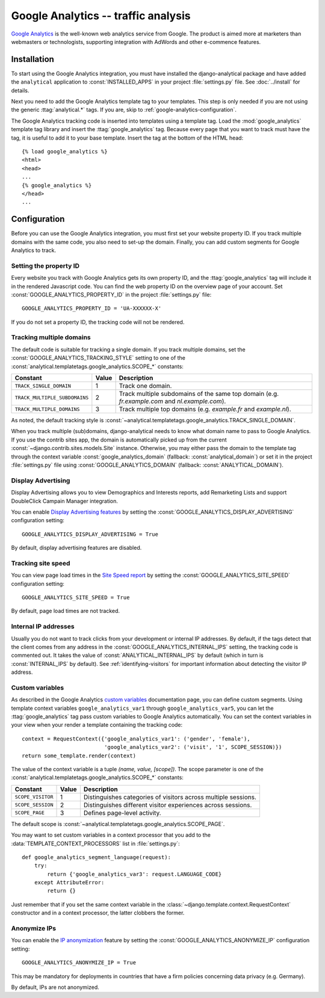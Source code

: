 ====================================
Google Analytics -- traffic analysis
====================================

`Google Analytics`_ is the well-known web analytics service from
Google.  The product is aimed more at marketers than webmasters or
technologists, supporting integration with AdWords and other e-commence
features.

.. _`Google Analytics`: http://www.google.com/analytics/


.. google-analytics-installation:

Installation
============

To start using the Google Analytics integration, you must have installed
the django-analytical package and have added the ``analytical``
application to :const:`INSTALLED_APPS` in your project
:file:`settings.py` file. See :doc:`../install` for details.

Next you need to add the Google Analytics template tag to your
templates. This step is only needed if you are not using the generic
:ttag:`analytical.*` tags.  If you are, skip to
:ref:`google-analytics-configuration`.

The Google Analytics tracking code is inserted into templates using a
template tag.  Load the :mod:`google_analytics` template tag library and
insert the :ttag:`google_analytics` tag.  Because every page that you
want to track must have the tag, it is useful to add it to your base
template.  Insert the tag at the bottom of the HTML head::

    {% load google_analytics %}
    <html>
    <head>
    ...
    {% google_analytics %}
    </head>
    ...


.. _google-analytics-configuration:

Configuration
=============

Before you can use the Google Analytics integration, you must first set
your website property ID.  If you track multiple domains with the same
code, you also need to set-up the domain.  Finally, you can add custom
segments for Google Analytics to track.


.. _google-analytics-property-id:

Setting the property ID
-----------------------

Every website you track with Google Analytics gets its own property ID,
and the :ttag:`google_analytics` tag will include it in the rendered
Javascript code.  You can find the web property ID on the overview page
of your account.  Set :const:`GOOGLE_ANALYTICS_PROPERTY_ID` in the
project :file:`settings.py` file::

    GOOGLE_ANALYTICS_PROPERTY_ID = 'UA-XXXXXX-X'

If you do not set a property ID, the tracking code will not be rendered.


Tracking multiple domains
-------------------------

The default code is suitable for tracking a single domain.  If you track
multiple domains, set the :const:`GOOGLE_ANALYTICS_TRACKING_STYLE`
setting to one of the :const:`analytical.templatetags.google_analytics.SCOPE_*`
constants:

=============================  =====  =============================================
Constant                       Value  Description
=============================  =====  =============================================
``TRACK_SINGLE_DOMAIN``          1    Track one domain.
``TRACK_MULTIPLE_SUBDOMAINS``    2    Track multiple subdomains of the same top
                                      domain (e.g. `fr.example.com` and
                                      `nl.example.com`).
``TRACK_MULTIPLE_DOMAINS``       3    Track multiple top domains (e.g. `example.fr`
                                      and `example.nl`).
=============================  =====  =============================================

As noted, the default tracking style is
:const:`~analytical.templatetags.google_analytics.TRACK_SINGLE_DOMAIN`.

When you track multiple (sub)domains, django-analytical needs to know
what domain name to pass to Google Analytics.  If you use the contrib
sites app, the domain is automatically picked up from the current
:const:`~django.contrib.sites.models.Site` instance.  Otherwise, you may
either pass the domain to the template tag through the context variable
:const:`google_analytics_domain` (fallback: :const:`analytical_domain`)
or set it in the project :file:`settings.py` file using
:const:`GOOGLE_ANALYTICS_DOMAIN` (fallback: :const:`ANALYTICAL_DOMAIN`).

Display Advertising
-------------------

Display Advertising allows you to view Demographics and Interests reports,
add Remarketing Lists and support DoubleClick Campain Manager integration.

You can enable `Display Advertising features`_ by setting the
:const:`GOOGLE_ANALYTICS_DISPLAY_ADVERTISING` configuration setting::

    GOOGLE_ANALYTICS_DISPLAY_ADVERTISING = True

By default, display advertising features are disabled.

.. _`Display Advertising features`: https://support.google.com/analytics/answer/3450482


Tracking site speed
-------------------

You can view page load times in the `Site Speed report`_ by setting the
:const:`GOOGLE_ANALYTICS_SITE_SPEED` configuration setting::

    GOOGLE_ANALYTICS_SITE_SPEED = True

By default, page load times are not tracked.

.. _`Site Speed report`: https://support.google.com/analytics/answer/1205784


.. _google-analytics-internal-ips:

Internal IP addresses
---------------------

Usually you do not want to track clicks from your development or
internal IP addresses.  By default, if the tags detect that the client
comes from any address in the :const:`GOOGLE_ANALYTICS_INTERNAL_IPS`
setting, the tracking code is commented out.  It takes the value of
:const:`ANALYTICAL_INTERNAL_IPS` by default (which in turn is
:const:`INTERNAL_IPS` by default).  See :ref:`identifying-visitors` for
important information about detecting the visitor IP address.


.. _google-analytics-custom-variables:

Custom variables
----------------

As described in the Google Analytics `custom variables`_ documentation
page, you can define custom segments.  Using template context variables
``google_analytics_var1`` through ``google_analytics_var5``, you can let
the :ttag:`google_analytics` tag pass custom variables to Google
Analytics automatically.  You can set the context variables in your view
when your render a template containing the tracking code::

    context = RequestContext({'google_analytics_var1': ('gender', 'female'),
                              'google_analytics_var2': ('visit', '1', SCOPE_SESSION)})
    return some_template.render(context)

The value of the context variable is a tuple *(name, value, [scope])*.
The scope parameter is one of the
:const:`analytical.templatetags.google_analytics.SCOPE_*` constants:

=================  ======  =============================================
Constant           Value   Description
=================  ======  =============================================
``SCOPE_VISITOR``    1     Distinguishes categories of visitors across
                           multiple sessions.
``SCOPE_SESSION``    2     Distinguishes different visitor experiences
                           across sessions.
``SCOPE_PAGE``       3     Defines page-level activity.
=================  ======  =============================================

The default scope is :const:`~analytical.templatetags.google_analytics.SCOPE_PAGE`.

You may want to set custom variables in a context processor that you add
to the :data:`TEMPLATE_CONTEXT_PROCESSORS` list in :file:`settings.py`::

    def google_analytics_segment_language(request):
        try:
            return {'google_analytics_var3': request.LANGUAGE_CODE}
        except AttributeError:
            return {}

Just remember that if you set the same context variable in the
:class:`~django.template.context.RequestContext` constructor and in a
context processor, the latter clobbers the former.

.. _`custom variables`: http://code.google.com/apis/analytics/docs/tracking/gaTrackingCustomVariables.html


.. _google-analytics-anonimyze-ips:

Anonymize IPs
----------------

You can enable the `IP anonymization`_ feature by setting the
:const:`GOOGLE_ANALYTICS_ANONYMIZE_IP` configuration setting::

    GOOGLE_ANALYTICS_ANONYMIZE_IP = True

This may be mandatory for deployments in countries that have a firm policies
concerning data privacy (e.g. Germany).

By default, IPs are not anonymized.

.. _`IP anonymization`: https://support.google.com/analytics/bin/answer.py?hl=en&answer=2763052
